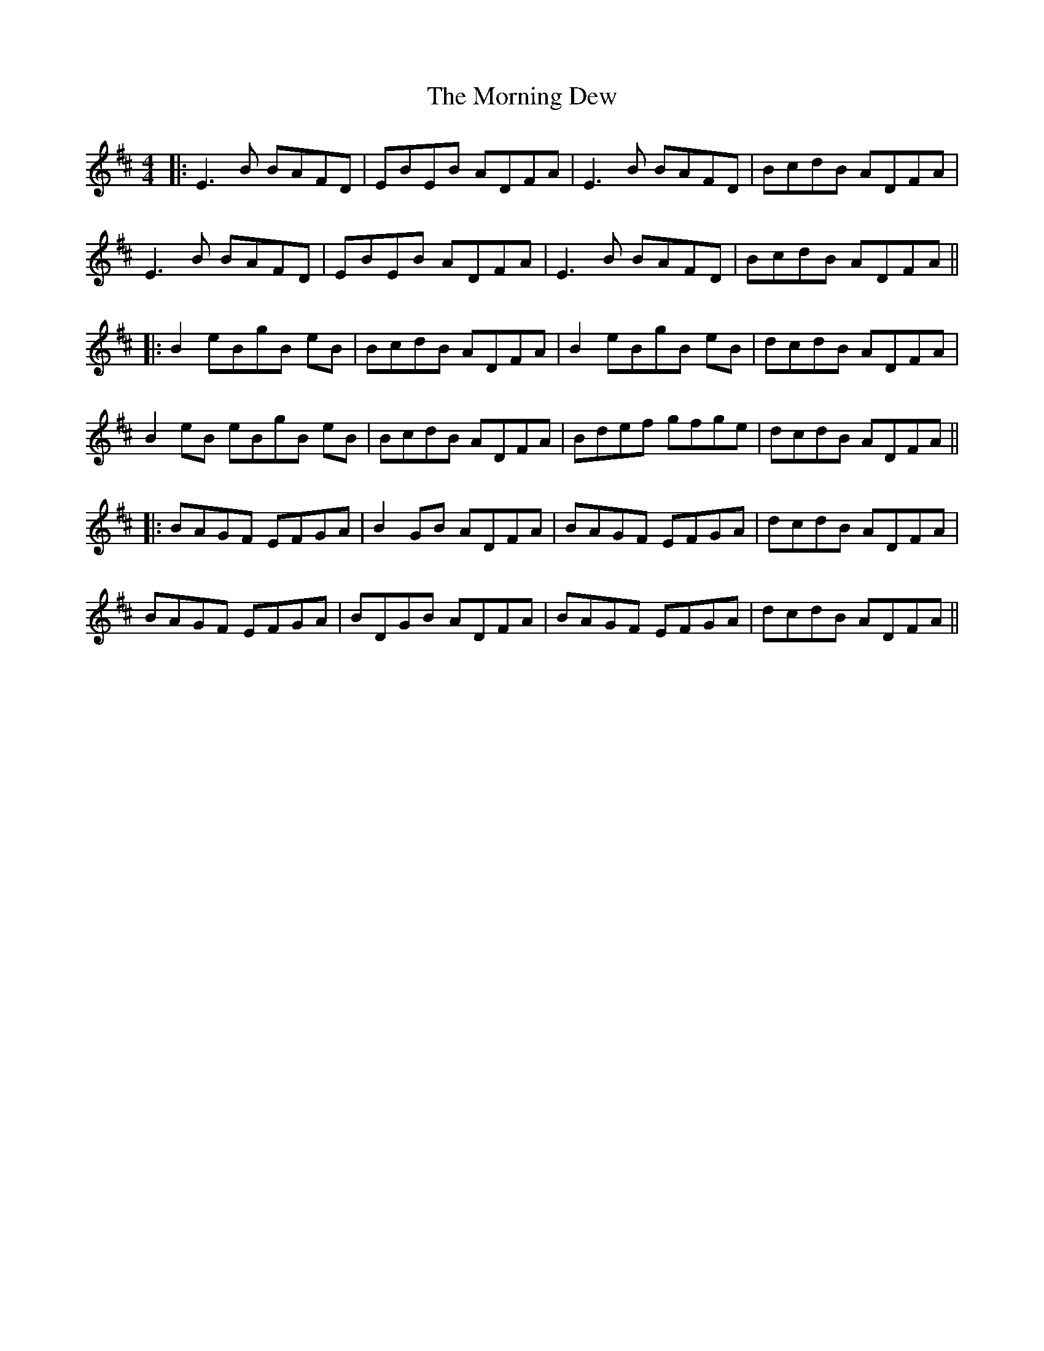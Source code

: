 X: 12
T: Morning Dew, The
Z: JACKB
S: https://thesession.org/tunes/69#setting23500
R: reel
M: 4/4
L: 1/8
K: Edor
|:E3B BAFD|EBEB ADFA|E3B BAFD|BcdB ADFA|
E3B BAFD|EBEB ADFA|E3B BAFD|BcdB ADFA||
|:B2 eBgB eB|BcdB ADFA|B2 eBgB eB|dcdB ADFA|
B2 eB eBgB eB|BcdB ADFA|Bdef gfge|dcdB ADFA||
|:BAGF EFGA|B2 GB ADFA|BAGF EFGA|dcdB ADFA|
BAGF EFGA|BDGB ADFA|BAGF EFGA|dcdB ADFA||
